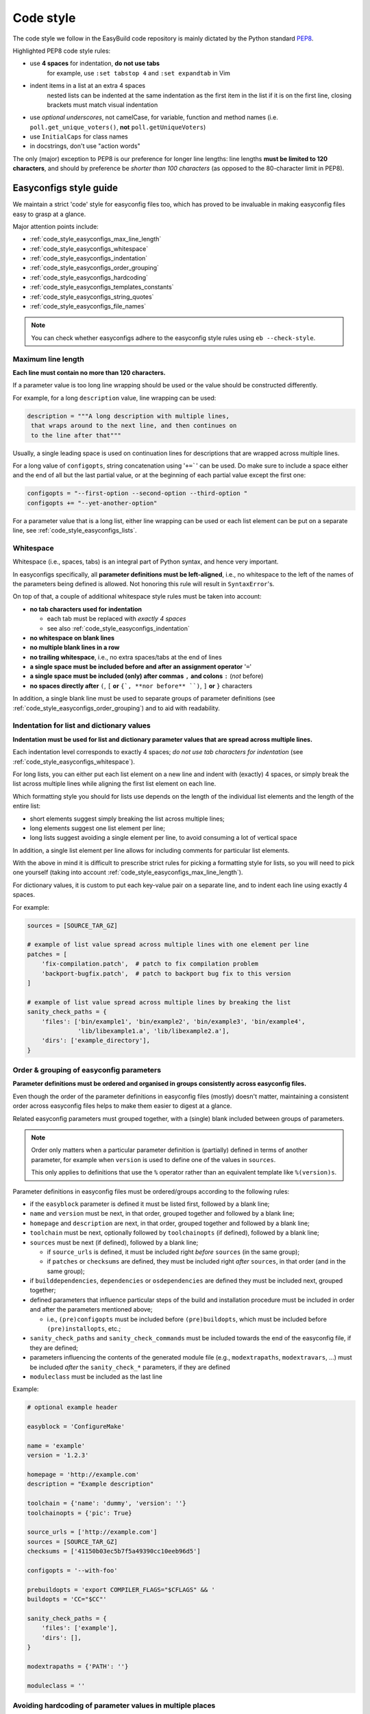 
.. _code_style:

Code style
==========

The code style we follow in the EasyBuild code repository is mainly dictated by the Python standard `PEP8`_.

Highlighted PEP8 code style rules:

* use **4 spaces** for indentation, **do not use tabs**
    for example, use ``:set tabstop 4`` and ``:set expandtab`` in Vim
* indent items in a list at an extra 4 spaces
    nested lists can be indented at the same indentation as the first item in the list if it is on the first line, closing brackets must match visual indentation
* use `optional underscores`, not camelCase, for variable, function and method names (i.e. ``poll.get_unique_voters()``,
  **not** ``poll.getUniqueVoters``)
* use ``InitialCaps`` for class names
* in docstrings, don't use "action words"

The only (major) exception to PEP8 is our preference for longer line lengths: line lengths **must be limited to 120 characters**, and should by preference be `shorter than 100 characters` (as opposed to the 80-character limit in PEP8).

.. _PEP8: http://www.python.org/dev/peps/pep-0008

.. _code_style_easyconfigs:

Easyconfigs style guide
-----------------------

We maintain a strict 'code' style for easyconfig files too, which has proved
to be invaluable in making easyconfig files easy to grasp at a glance.

Major attention points include:

* :ref:`code_style_easyconfigs_max_line_length`
* :ref:`code_style_easyconfigs_whitespace`
* :ref:`code_style_easyconfigs_indentation`
* :ref:`code_style_easyconfigs_order_grouping`
* :ref:`code_style_easyconfigs_hardcoding`
* :ref:`code_style_easyconfigs_templates_constants`
* :ref:`code_style_easyconfigs_string_quotes`
* :ref:`code_style_easyconfigs_file_names`

.. note:: You can check whether easyconfigs adhere to the easyconfig style rules using ``eb --check-style``.


.. _code_style_easyconfigs_max_line_length:

Maximum line length
~~~~~~~~~~~~~~~~~~~

**Each line must contain no more than 120 characters.**

If a parameter value is too long line wrapping should be used
or the value should be constructed differently.

For example, for a long ``description`` value, line wrapping can be used:

.. code:: python

  description = """A long description with multiple lines,
   that wraps around to the next line, and then continues on
   to the line after that"""

Usually, a single leading space is used on continuation lines for descriptions
that are wrapped across multiple lines.

For a long value of ``configopts``, string concatenation using '``+=```' can be used.
Do make sure to include a space either and the end of all but the last partial
value, or at the beginning of each partial value except the first one:

.. code:: python

  configopts = "--first-option --second-option --third-option "
  configopts += "--yet-another-option"

For a parameter value that is a long list, either line wrapping can be used
or each list element can be put on a separate line, see :ref:`code_style_easyconfigs_lists`.


.. _code_style_easyconfigs_whitespace:

Whitespace
~~~~~~~~~~

Whitespace (i.e., spaces, tabs) is an integral part of Python syntax,
and hence very important.

In easyconfigs specifically, all **parameter definitions must be left-aligned**,
i.e., no whitespace to the left of the names of the parameters being defined
is allowed. Not honoring this rule will result in ``SyntaxError``'s.

On top of that, a couple of additional whitespace style rules must be taken into account:

* **no tab characters used for indentation**

  * each tab must be replaced with *exactly 4 spaces*
  * see also :ref:`code_style_easyconfigs_indentation`

* **no whitespace on blank lines**
* **no multiple blank lines in a row**
* **no trailing whitespace**, i.e., no extra spaces/tabs at the end of lines
* **a single space must be included before and after an assignment operator** '``=``'
* **a single space must be included (only) after commas** ``,`` **and colons** ``:`` (*not* before)
* **no spaces directly after** ``(``, ``[`` **or** ``{`, **nor before** ``)``, ``]`` **or** ``}`` characters

In addition, a single blank line must be used to separate groups of parameter definitions
(see :ref:`code_style_easyconfigs_order_grouping`) and to aid with readability.


.. _code_style_easyconfigs_indentation:

Indentation for list and dictionary values
~~~~~~~~~~~~~~~~~~~~~~~~~~~~~~~~~~~~~~~~~~

**Indentation must be used for list and dictionary parameter values that
are spread across multiple lines.**

Each indentation level corresponds to exactly 4 spaces; *do not use
tab characters for indentation* (see :ref:`code_style_easyconfigs_whitespace`).

For long lists, you can either put each list element on a new line and
indent with (exactly) 4 spaces,
or simply break the list across multiple lines while aligning the first list element on
each line.

Which formatting style you should for lists use depends on the length of the individual
list elements and the length of the entire list:

* short elements suggest simply breaking the list across multiple lines;
* long elements suggest one list element per line;
* long lists suggest avoiding a single element per line, to avoid consuming a lot of vertical space

In addition, a single list element per line allows for including comments for particular list elements.

With the above in mind it is difficult to prescribe strict rules for picking a formatting style for lists,
so you will need to pick one yourself (taking into account :ref:`code_style_easyconfigs_max_line_length`).

For dictionary values, it is custom to put each key-value pair on a separate line,
and to indent each line using exactly 4 spaces.

For example:

.. code:: python

  sources = [SOURCE_TAR_GZ]

  # example of list value spread across multiple lines with one element per line
  patches = [
      'fix-compilation.patch',  # patch to fix compilation problem
      'backport-bugfix.patch',  # patch to backport bug fix to this version
  ]

  # example of list value spread across multiple lines by breaking the list
  sanity_check_paths = {
      'files': ['bin/example1', 'bin/example2', 'bin/example3', 'bin/example4',
                'lib/libexample1.a', 'lib/libexample2.a'],
      'dirs': ['example_directory'],
  }


.. _code_style_easyconfigs_order_grouping:

Order & grouping of easyconfig parameters
~~~~~~~~~~~~~~~~~~~~~~~~~~~~~~~~~~~~~~~~~

**Parameter definitions must be ordered and organised in groups consistently across easyconfig files.**

Even though the order of the parameter definitions in easyconfig files (mostly) doesn't matter,
maintaining a consistent order across easyconfig files helps to make them easier to digest at a glance.

Related easyconfig parameters must grouped together, with a (single) blank included between groups of parameters.

.. note:: Order only matters when a particular parameter definition is (partially) defined in terms of another
          parameter, for example when ``version`` is used to define one of the values in ``sources``.

          This only applies to definitions that use the ``%`` operator rather than an equivalent template
          like ``%(version)s``.

Parameter definitions in easyconfig files must be ordered/groups according to the following rules:

* if the ``easyblock`` parameter is defined it must be listed first, followed by a blank line;

* ``name`` and ``version`` must be next, in that order, grouped together and followed by a blank line;

* ``homepage`` and ``description`` are next, in that order, grouped together and followed by a blank line;

* ``toolchain`` must be next, optionally followed by ``toolchainopts`` (if defined), followed by a blank line;

* ``sources`` must be next (if defined), followed by a blank line;

  * if ``source_urls`` is defined, it must be included right *before* ``sources`` (in the same group);
  * if ``patches`` or ``checksums`` are defined, they must be included right *after* ``sources``, in that order (and in the same group);

* if ``builddependencies``, ``dependencies`` or ``osdependencies`` are defined they must be included next, grouped together;

* defined parameters that influence particular steps of the build and installation procedure must be included in order
  and after the parameters mentioned above;

  * i.e., ``(pre)configopts`` must be included before ``(pre)buildopts``, which must be included before ``(pre)installopts``, etc.;

* ``sanity_check_paths`` and ``sanity_check_commands`` must be included towards the end of the easyconfig file,
  if they are defined;

* parameters influencing the contents of the generated module file (e.g., ``modextrapaths``, ``modextravars``, ...)
  must be included *after* the ``sanity_check_*`` parameters, if they are defined

* ``moduleclass`` must be included as the last line

Example:

.. code:: python

    # optional example header

    easyblock = 'ConfigureMake'

    name = 'example'
    version = '1.2.3'

    homepage = 'http://example.com'
    description = "Example description"

    toolchain = {'name': 'dummy', 'version': ''}
    toolchainopts = {'pic': True}

    source_urls = ['http://example.com']
    sources = [SOURCE_TAR_GZ]
    checksums = ['41150b03ec5b7f5a49390cc10eeb96d5']

    configopts = '--with-foo'

    prebuildopts = 'export COMPILER_FLAGS="$CFLAGS" && '
    buildopts = 'CC="$CC"'

    sanity_check_paths = {
        'files': ['example'],
        'dirs': [],
    }

    modextrapaths = {'PATH': ''}

    moduleclass = ''


.. _code_style_easyconfigs_hardcoding:

Avoiding hardcoding of parameter values in multiple places
~~~~~~~~~~~~~~~~~~~~~~~~~~~~~~~~~~~~~~~~~~~~~~~~~~~~~~~~~~

Hardcoding of parameter values in multiple places must be avoided if possible,
the available easyconfig templates must be used instead (see :ref:`avail_easyconfig_templates`).

For example, rather than hardcoding the software version in both the ``version`` and ``sources``
parameter definitions, the ``%(version)s`` template value should be used instead:

.. code:: python

  name = 'example'
  version = '1.2.3'
  ...
  sources = ['%(name)s-v%(version)s.tar.gz']

Commonly used templates include:

* ``%(namelower)s`` for the lower-case software name
* ``%(version)s`` for the full software version
* ``%(version_major)s``, ``%(version_minor)s``, ``%(version_major_minor)s`` for partial software versions
* ``SOURCE_TAR_GZ``, ``SOURCE_TGZ``, etc. for the ``sources`` parameter
* ``GNU_SOURCE``, ``PYPI_SOURCE``, ``SOURCEFORGE_SOURCE``, etc. for the ``source_urls`` parameter
* ``%(pyver)s`` and ``%(pyshortver)s`` for the (partial) Python version
* ``%(installdir)s`` for the software installation prefix
* ``SHLIB_EXT`` for the extension of shared libraries

.. _code_style_easyconfigs_templates_constants:

Use of templates & constants
~~~~~~~~~~~~~~~~~~~~~~~~~~~~


.. _code_style_easyconfigs_string_quotes:

Single or double quotes for string values
~~~~~~~~~~~~~~~~~~~~~~~~~~~~~~~~~~~~~~~~~

.. note:: This is only a recommendation, it is not strictly applied in easyconfig files.

For string values, the following rules of thumb should be taken into account
with respect to the use of single or double quotes:

* use single quotes (``'...'``) for strings representing a single character or 'word' (i.e., a string with no spaces)
* use double quotes (``"..."``) for strings that include one or more spaces
* use triple-quoting (``"""..."""``) for multi-line strings

These guidelines can be ignored if there is a technical reason for doing so,
for example if double quotes *must* be used to ensure bash expansion of environment variables
(see ``buildopts`` in the example below).

For example:

.. code:: python

  name = 'example'
  version = '1.0'

  homepage = 'http://example.com'
  description = """A long description with multiple lines,
   that wraps around to the next line"""

  toolchain = {'name': 'foss', 'version': '2017a'}

  sources = ['example-v%(version)s.tar.gz']

  configopts = "--enable-stuff --with-more-stuff --disable-other-stuff"

  buildopts = 'CC="$CC" CFLAGS="$CFLAGS"'

  moduleclass = 'tools'


.. _code_style_easyconfigs_file_names:

Easyconfig file names
~~~~~~~~~~~~~~~~~~~~~


Links
-----

Style guides that go a step beyond PEP8:
 * http://www.gramps-project.org/wiki/index.php?title=Programming_guidelines
 * http://code.google.com/p/volatility/wiki/StyleGuide

Automatic rewriting of Python code: http://pypi.python.org/pypi/PythonTidy/1.22

``pep8`` might be a useful tool to check PEP8 compliance: https://github.com/jcrocholl/pep8
